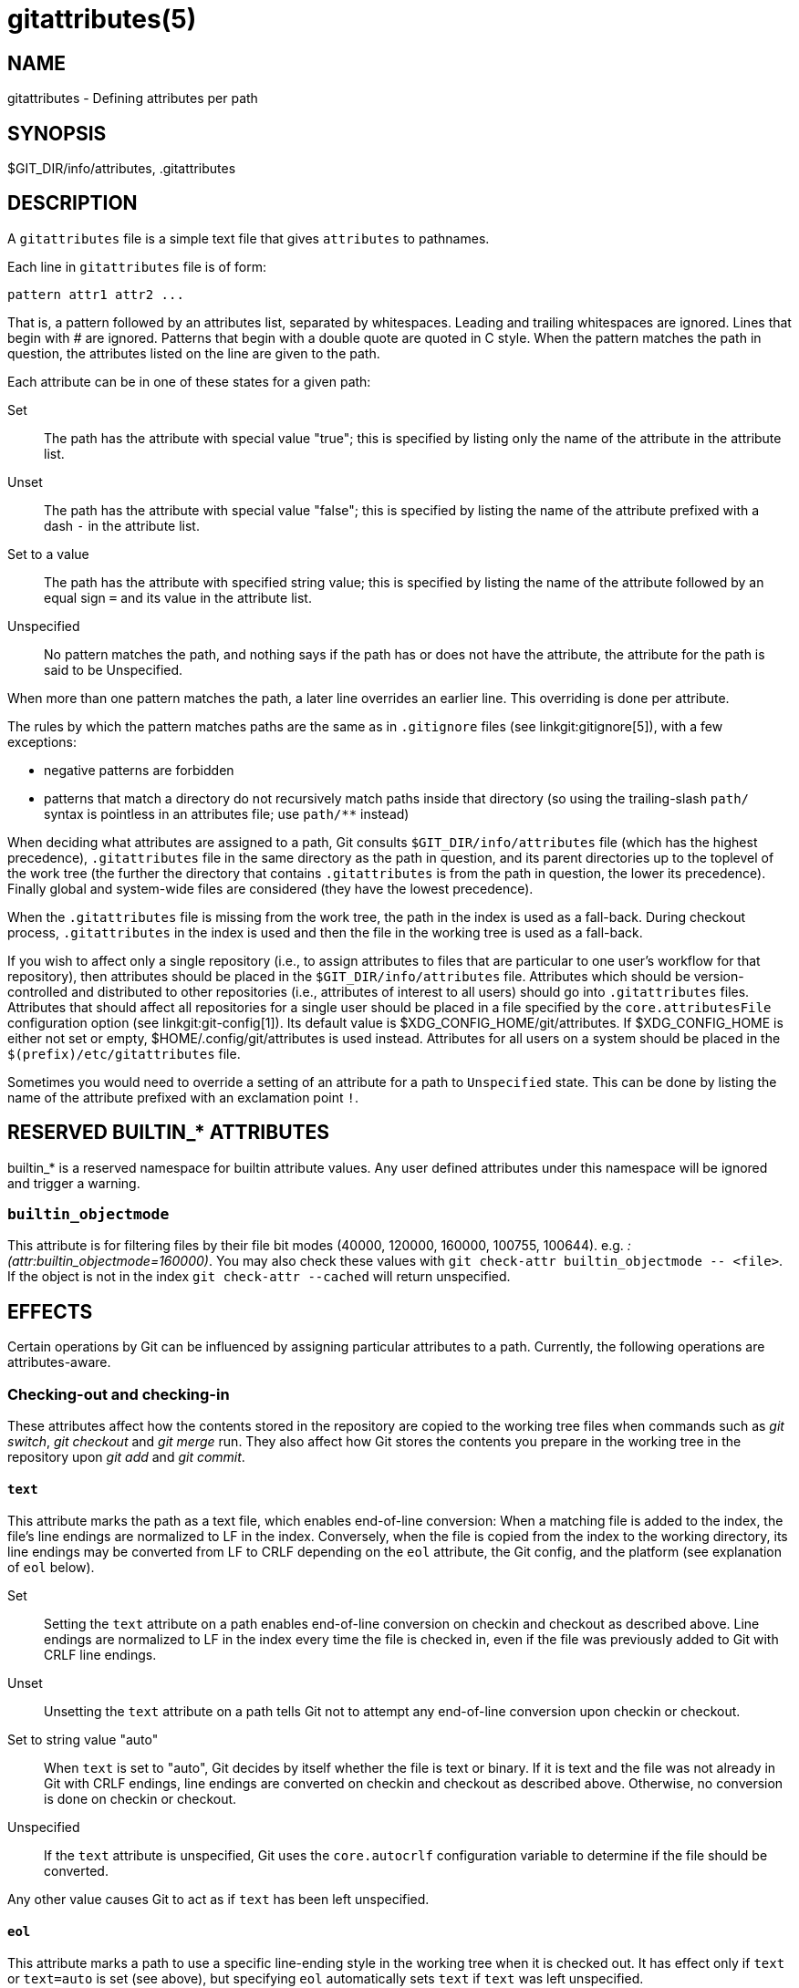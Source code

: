 gitattributes(5)
================

NAME
----
gitattributes - Defining attributes per path

SYNOPSIS
--------
$GIT_DIR/info/attributes, .gitattributes


DESCRIPTION
-----------

A `gitattributes` file is a simple text file that gives
`attributes` to pathnames.

Each line in `gitattributes` file is of form:

	pattern attr1 attr2 ...

That is, a pattern followed by an attributes list,
separated by whitespaces. Leading and trailing whitespaces are
ignored. Lines that begin with '#' are ignored. Patterns
that begin with a double quote are quoted in C style.
When the pattern matches the path in question, the attributes
listed on the line are given to the path.

Each attribute can be in one of these states for a given path:

Set::

	The path has the attribute with special value "true";
	this is specified by listing only the name of the
	attribute in the attribute list.

Unset::

	The path has the attribute with special value "false";
	this is specified by listing the name of the attribute
	prefixed with a dash `-` in the attribute list.

Set to a value::

	The path has the attribute with specified string value;
	this is specified by listing the name of the attribute
	followed by an equal sign `=` and its value in the
	attribute list.

Unspecified::

	No pattern matches the path, and nothing says if
	the path has or does not have the attribute, the
	attribute for the path is said to be Unspecified.

When more than one pattern matches the path, a later line
overrides an earlier line.  This overriding is done per
attribute.

The rules by which the pattern matches paths are the same as in
`.gitignore` files (see linkgit:gitignore[5]), with a few exceptions:

  - negative patterns are forbidden

  - patterns that match a directory do not recursively match paths
    inside that directory (so using the trailing-slash `path/` syntax is
    pointless in an attributes file; use `path/**` instead)

When deciding what attributes are assigned to a path, Git
consults `$GIT_DIR/info/attributes` file (which has the highest
precedence), `.gitattributes` file in the same directory as the
path in question, and its parent directories up to the toplevel of the
work tree (the further the directory that contains `.gitattributes`
is from the path in question, the lower its precedence). Finally
global and system-wide files are considered (they have the lowest
precedence).

When the `.gitattributes` file is missing from the work tree, the
path in the index is used as a fall-back.  During checkout process,
`.gitattributes` in the index is used and then the file in the
working tree is used as a fall-back.

If you wish to affect only a single repository (i.e., to assign
attributes to files that are particular to
one user's workflow for that repository), then
attributes should be placed in the `$GIT_DIR/info/attributes` file.
Attributes which should be version-controlled and distributed to other
repositories (i.e., attributes of interest to all users) should go into
`.gitattributes` files. Attributes that should affect all repositories
for a single user should be placed in a file specified by the
`core.attributesFile` configuration option (see linkgit:git-config[1]).
Its default value is $XDG_CONFIG_HOME/git/attributes. If $XDG_CONFIG_HOME
is either not set or empty, $HOME/.config/git/attributes is used instead.
Attributes for all users on a system should be placed in the
`$(prefix)/etc/gitattributes` file.

Sometimes you would need to override a setting of an attribute
for a path to `Unspecified` state.  This can be done by listing
the name of the attribute prefixed with an exclamation point `!`.


RESERVED BUILTIN_* ATTRIBUTES
-----------------------------

builtin_* is a reserved namespace for builtin attribute values. Any
user defined attributes under this namespace will be ignored and
trigger a warning.

`builtin_objectmode`
~~~~~~~~~~~~~~~~~~~~
This attribute is for filtering files by their file bit modes (40000,
120000, 160000, 100755, 100644). e.g. ':(attr:builtin_objectmode=160000)'.
You may also check these values with `git check-attr builtin_objectmode -- <file>`.
If the object is not in the index `git check-attr --cached` will return unspecified.


EFFECTS
-------

Certain operations by Git can be influenced by assigning
particular attributes to a path.  Currently, the following
operations are attributes-aware.

Checking-out and checking-in
~~~~~~~~~~~~~~~~~~~~~~~~~~~~

These attributes affect how the contents stored in the
repository are copied to the working tree files when commands
such as 'git switch', 'git checkout'  and 'git merge' run.
They also affect how
Git stores the contents you prepare in the working tree in the
repository upon 'git add' and 'git commit'.

`text`
^^^^^^

This attribute marks the path as a text file, which enables end-of-line
conversion: When a matching file is added to the index, the file's line
endings are normalized to LF in the index.  Conversely, when the file is
copied from the index to the working directory, its line endings may be
converted from LF to CRLF depending on the `eol` attribute, the Git
config, and the platform (see explanation of `eol` below).

Set::

	Setting the `text` attribute on a path enables end-of-line
	conversion on checkin and checkout as described above.  Line endings
	are normalized to LF in the index every time the file is checked in,
	even if the file was previously added to Git with CRLF line endings.

Unset::

	Unsetting the `text` attribute on a path tells Git not to
	attempt any end-of-line conversion upon checkin or checkout.

Set to string value "auto"::

	When `text` is set to "auto", Git decides by itself whether the file
	is text or binary.  If it is text and the file was not already in
	Git with CRLF endings, line endings are converted on checkin and
	checkout as described above.  Otherwise, no conversion is done on
	checkin or checkout.

Unspecified::

	If the `text` attribute is unspecified, Git uses the
	`core.autocrlf` configuration variable to determine if the
	file should be converted.

Any other value causes Git to act as if `text` has been left
unspecified.

`eol`
^^^^^

This attribute marks a path to use a specific line-ending style in the
working tree when it is checked out.  It has effect only if `text` or
`text=auto` is set (see above), but specifying `eol` automatically sets
`text` if `text` was left unspecified.

Set to string value "crlf"::

	This setting converts the file's line endings in the working
	directory to CRLF when the file is checked out.

Set to string value "lf"::

	This setting uses the same line endings in the working directory as
	in the index when the file is checked out.

Unspecified::

	If the `eol` attribute is unspecified for a file, its line endings
	in the working directory are determined by the `core.autocrlf` or
	`core.eol` configuration variable (see the definitions of those
	options in linkgit:git-config[1]).  If `text` is set but neither of
	those variables is, the default is `eol=crlf` on Windows and
	`eol=lf` on all other platforms.

Backwards compatibility with `crlf` attribute
^^^^^^^^^^^^^^^^^^^^^^^^^^^^^^^^^^^^^^^^^^^^^

For backwards compatibility, the `crlf` attribute is interpreted as
follows:

------------------------
crlf		text
-crlf		-text
crlf=input	eol=lf
------------------------

End-of-line conversion
^^^^^^^^^^^^^^^^^^^^^^

While Git normally leaves file contents alone, it can be configured to
normalize line endings to LF in the repository and, optionally, to
convert them to CRLF when files are checked out.

If you simply want to have CRLF line endings in your working directory
regardless of the repository you are working with, you can set the
config variable "core.autocrlf" without using any attributes.

------------------------
[core]
	autocrlf = true
------------------------

This does not force normalization of text files, but does ensure
that text files that you introduce to the repository have their line
endings normalized to LF when they are added, and that files that are
already normalized in the repository stay normalized.

If you want to ensure that text files that any contributor introduces to
the repository have their line endings normalized, you can set the
`text` attribute to "auto" for _all_ files.

------------------------
*	text=auto
------------------------

The attributes allow a fine-grained control, how the line endings
are converted.
Here is an example that will make Git normalize .txt, .vcproj and .sh
files, ensure that .vcproj files have CRLF and .sh files have LF in
the working directory, and prevent .jpg files from being normalized
regardless of their content.

------------------------
*               text=auto
*.txt		text
*.vcproj	text eol=crlf
*.sh		text eol=lf
*.jpg		-text
------------------------

NOTE: When `text=auto` conversion is enabled in a cross-platform
project using push and pull to a central repository the text files
containing CRLFs should be normalized.

From a clean working directory:

-------------------------------------------------
$ echo "* text=auto" >.gitattributes
$ git add --renormalize .
$ git status        # Show files that will be normalized
$ git commit -m "Introduce end-of-line normalization"
-------------------------------------------------

If any files that should not be normalized show up in 'git status',
unset their `text` attribute before running 'git add -u'.

------------------------
manual.pdf	-text
------------------------

Conversely, text files that Git does not detect can have normalization
enabled manually.

------------------------
weirdchars.txt	text
------------------------

If `core.safecrlf` is set to "true" or "warn", Git verifies if
the conversion is reversible for the current setting of
`core.autocrlf`.  For "true", Git rejects irreversible
conversions; for "warn", Git only prints a warning but accepts
an irreversible conversion.  The safety triggers to prevent such
a conversion done to the files in the work tree, but there are a
few exceptions.  Even though...

- 'git add' itself does not touch the files in the work tree, the
  next checkout would, so the safety triggers;

- 'git apply' to update a text file with a patch does touch the files
  in the work tree, but the operation is about text files and CRLF
  conversion is about fixing the line ending inconsistencies, so the
  safety does not trigger;

- 'git diff' itself does not touch the files in the work tree, it is
  often run to inspect the changes you intend to next 'git add'.  To
  catch potential problems early, safety triggers.


`working-tree-encoding`
^^^^^^^^^^^^^^^^^^^^^^^

Git recognizes files encoded in ASCII or one of its supersets (e.g.
UTF-8, ISO-8859-1, ...) as text files. Files encoded in certain other
encodings (e.g. UTF-16) are interpreted as binary and consequently
built-in Git text processing tools (e.g. 'git diff') as well as most Git
web front ends do not visualize the contents of these files by default.

In these cases you can tell Git the encoding of a file in the working
directory with the `working-tree-encoding` attribute. If a file with this
attribute is added to Git, then Git re-encodes the content from the
specified encoding to UTF-8. Finally, Git stores the UTF-8 encoded
content in its internal data structure (called "the index"). On checkout
the content is re-encoded back to the specified encoding.

Please note that using the `working-tree-encoding` attribute may have a
number of pitfalls:

- Alternative Git implementations (e.g. JGit or libgit2) and older Git
  versions (as of March 2018) do not support the `working-tree-encoding`
  attribute. If you decide to use the `working-tree-encoding` attribute
  in your repository, then it is strongly recommended to ensure that all
  clients working with the repository support it.
+
For example, Microsoft Visual Studio resources files (`*.rc`) or
PowerShell script files (`*.ps1`) are sometimes encoded in UTF-16.
If you declare `*.ps1` as files as UTF-16 and you add `foo.ps1` with
a `working-tree-encoding` enabled Git client, then `foo.ps1` will be
stored as UTF-8 internally. A client without `working-tree-encoding`
support will checkout `foo.ps1` as UTF-8 encoded file. This will
typically cause trouble for the users of this file.
+
If a Git client that does not support the `working-tree-encoding`
attribute adds a new file `bar.ps1`, then `bar.ps1` will be
stored "as-is" internally (in this example probably as UTF-16).
A client with `working-tree-encoding` support will interpret the
internal contents as UTF-8 and try to convert it to UTF-16 on checkout.
That operation will fail and cause an error.

- Reencoding content to non-UTF encodings can cause errors as the
  conversion might not be UTF-8 round trip safe. If you suspect your
  encoding to not be round trip safe, then add it to
  `core.checkRoundtripEncoding` to make Git check the round trip
  encoding (see linkgit:git-config[1]). SHIFT-JIS (Japanese character
  set) is known to have round trip issues with UTF-8 and is checked by
  default.

- Reencoding content requires resources that might slow down certain
  Git operations (e.g 'git checkout' or 'git add').

Use the `working-tree-encoding` attribute only if you cannot store a file
in UTF-8 encoding and if you want Git to be able to process the content
as text.

As an example, use the following attributes if your '*.ps1' files are
UTF-16 encoded with byte order mark (BOM) and you want Git to perform
automatic line ending conversion based on your platform.

------------------------
*.ps1		text working-tree-encoding=UTF-16
------------------------

Use the following attributes if your '*.ps1' files are UTF-16 little
endian encoded without BOM and you want Git to use Windows line endings
in the working directory (use `UTF-16LE-BOM` instead of `UTF-16LE` if
you want UTF-16 little endian with BOM).
Please note, it is highly recommended to
explicitly define the line endings with `eol` if the `working-tree-encoding`
attribute is used to avoid ambiguity.

------------------------
*.ps1		text working-tree-encoding=UTF-16LE eol=crlf
------------------------

You can get a list of all available encodings on your platform with the
following command:

------------------------
iconv --list
------------------------

If you do not know the encoding of a file, then you can use the `file`
command to guess the encoding:

------------------------
file foo.ps1
------------------------


`ident`
^^^^^^^

When the attribute `ident` is set for a path, Git replaces
`$Id$` in the blob object with `$Id:`, followed by the
40-character hexadecimal blob object name, followed by a dollar
sign `$` upon checkout.  Any byte sequence that begins with
`$Id:` and ends with `$` in the worktree file is replaced
with `$Id$` upon check-in.


`symlink`
^^^^^^^^^

On Windows, symbolic links have a type: a "file symlink" must point at
a file, and a "directory symlink" must point at a directory. If the
type of symlink does not match its target, it doesn't work.

Git does not record the type of symlink in the index or in a tree. On
checkout it'll guess the type, which only works if the target exists
at the time the symlink is created. This may often not be the case,
for example when the link points at a directory inside a submodule.

The `symlink` attribute allows you to explicitly set the type of symlink
to `file` or `dir`, so Git doesn't have to guess. If you have a set of
symlinks that point at other files, you can do:

------------------------
*.gif 	symlink=file
------------------------

To tell Git that a symlink points at a directory, use:

------------------------
tools_folder 	symlink=dir
------------------------

The `symlink` attribute is ignored on platforms other than Windows,
since they don't distinguish between different types of symlinks.


`filter`
^^^^^^^^

A `filter` attribute can be set to a string value that names a
filter driver specified in the configuration.

A filter driver consists of a `clean` command and a `smudge`
command, either of which can be left unspecified.  Upon
checkout, when the `smudge` command is specified, the command is
fed the blob object from its standard input, and its standard
output is used to update the worktree file.  Similarly, the
`clean` command is used to convert the contents of worktree file
upon checkin. By default these commands process only a single
blob and terminate. If a long running `process` filter is used
in place of `clean` and/or `smudge` filters, then Git can process
all blobs with a single filter command invocation for the entire
life of a single Git command, for example `git add --all`. If a
long running `process` filter is configured then it always takes
precedence over a configured single blob filter. See section
below for the description of the protocol used to communicate with
a `process` filter.

One use of the content filtering is to massage the content into a shape
that is more convenient for the platform, filesystem, and the user to use.
For this mode of operation, the key phrase here is "more convenient" and
not "turning something unusable into usable".  In other words, the intent
is that if someone unsets the filter driver definition, or does not have
the appropriate filter program, the project should still be usable.

Another use of the content filtering is to store the content that cannot
be directly used in the repository (e.g. a UUID that refers to the true
content stored outside Git, or an encrypted content) and turn it into a
usable form upon checkout (e.g. download the external content, or decrypt
the encrypted content).

These two filters behave differently, and by default, a filter is taken as
the former, massaging the contents into more convenient shape.  A missing
filter driver definition in the config, or a filter driver that exits with
a non-zero status, is not an error but makes the filter a no-op passthru.

You can declare that a filter turns a content that by itself is unusable
into a usable content by setting the filter.<driver>.required configuration
variable to `true`.

Note: Whenever the clean filter is changed, the repo should be renormalized:
$ git add --renormalize .

For example, in .gitattributes, you would assign the `filter`
attribute for paths.

------------------------
*.c	filter=indent
------------------------

Then you would define a "filter.indent.clean" and "filter.indent.smudge"
configuration in your .git/config to specify a pair of commands to
modify the contents of C programs when the source files are checked
in ("clean" is run) and checked out (no change is made because the
command is "cat").

------------------------
[filter "indent"]
	clean = indent
	smudge = cat
------------------------

For best results, `clean` should not alter its output further if it is
run twice ("clean->clean" should be equivalent to "clean"), and
multiple `smudge` commands should not alter `clean`'s output
("smudge->smudge->clean" should be equivalent to "clean").  See the
section on merging below.

The "indent" filter is well-behaved in this regard: it will not modify
input that is already correctly indented.  In this case, the lack of a
smudge filter means that the clean filter _must_ accept its own output
without modifying it.

If a filter _must_ succeed in order to make the stored contents usable,
you can declare that the filter is `required`, in the configuration:

------------------------
[filter "crypt"]
	clean = openssl enc ...
	smudge = openssl enc -d ...
	required
------------------------

Sequence "%f" on the filter command line is replaced with the name of
the file the filter is working on.  A filter might use this in keyword
substitution.  For example:

------------------------
[filter "p4"]
	clean = git-p4-filter --clean %f
	smudge = git-p4-filter --smudge %f
------------------------

Note that "%f" is the name of the path that is being worked on. Depending
on the version that is being filtered, the corresponding file on disk may
not exist, or may have different contents. So, smudge and clean commands
should not try to access the file on disk, but only act as filters on the
content provided to them on standard input.

Long Running Filter Process
^^^^^^^^^^^^^^^^^^^^^^^^^^^

If the filter command (a string value) is defined via
`filter.<driver>.process` then Git can process all blobs with a
single filter invocation for the entire life of a single Git
command. This is achieved by using the long-running process protocol
(described in technical/long-running-process-protocol.txt).

When Git encounters the first file that needs to be cleaned or smudged,
it starts the filter and performs the handshake. In the handshake, the
welcome message sent by Git is "git-filter-client", only version 2 is
supported, and the supported capabilities are "clean", "smudge", and
"delay".

Afterwards Git sends a list of "key=value" pairs terminated with
a flush packet. The list will contain at least the filter command
(based on the supported capabilities) and the pathname of the file
to filter relative to the repository root. Right after the flush packet
Git sends the content split in zero or more pkt-line packets and a
flush packet to terminate content. Please note, that the filter
must not send any response before it received the content and the
final flush packet. Also note that the "value" of a "key=value" pair
can contain the "=" character whereas the key would never contain
that character.
------------------------
packet:          git> command=smudge
packet:          git> pathname=path/testfile.dat
packet:          git> 0000
packet:          git> CONTENT
packet:          git> 0000
------------------------

The filter is expected to respond with a list of "key=value" pairs
terminated with a flush packet. If the filter does not experience
problems then the list must contain a "success" status. Right after
these packets the filter is expected to send the content in zero
or more pkt-line packets and a flush packet at the end. Finally, a
second list of "key=value" pairs terminated with a flush packet
is expected. The filter can change the status in the second list
or keep the status as is with an empty list. Please note that the
empty list must be terminated with a flush packet regardless.

------------------------
packet:          git< status=success
packet:          git< 0000
packet:          git< SMUDGED_CONTENT
packet:          git< 0000
packet:          git< 0000  # empty list, keep "status=success" unchanged!
------------------------

If the result content is empty then the filter is expected to respond
with a "success" status and a flush packet to signal the empty content.
------------------------
packet:          git< status=success
packet:          git< 0000
packet:          git< 0000  # empty content!
packet:          git< 0000  # empty list, keep "status=success" unchanged!
------------------------

In case the filter cannot or does not want to process the content,
it is expected to respond with an "error" status.
------------------------
packet:          git< status=error
packet:          git< 0000
------------------------

If the filter experiences an error during processing, then it can
send the status "error" after the content was (partially or
completely) sent.
------------------------
packet:          git< status=success
packet:          git< 0000
packet:          git< HALF_WRITTEN_ERRONEOUS_CONTENT
packet:          git< 0000
packet:          git< status=error
packet:          git< 0000
------------------------

In case the filter cannot or does not want to process the content
as well as any future content for the lifetime of the Git process,
then it is expected to respond with an "abort" status at any point
in the protocol.
------------------------
packet:          git< status=abort
packet:          git< 0000
------------------------

Git neither stops nor restarts the filter process in case the
"error"/"abort" status is set. However, Git sets its exit code
according to the `filter.<driver>.required` flag, mimicking the
behavior of the `filter.<driver>.clean` / `filter.<driver>.smudge`
mechanism.

If the filter dies during the communication or does not adhere to
the protocol then Git will stop the filter process and restart it
with the next file that needs to be processed. Depending on the
`filter.<driver>.required` flag Git will interpret that as error.

Delay
^^^^^

If the filter supports the "delay" capability, then Git can send the
flag "can-delay" after the filter command and pathname. This flag
denotes that the filter can delay filtering the current blob (e.g. to
compensate network latencies) by responding with no content but with
the status "delayed" and a flush packet.
------------------------
packet:          git> command=smudge
packet:          git> pathname=path/testfile.dat
packet:          git> can-delay=1
packet:          git> 0000
packet:          git> CONTENT
packet:          git> 0000
packet:          git< status=delayed
packet:          git< 0000
------------------------

If the filter supports the "delay" capability then it must support the
"list_available_blobs" command. If Git sends this command, then the
filter is expected to return a list of pathnames representing blobs
that have been delayed earlier and are now available.
The list must be terminated with a flush packet followed
by a "success" status that is also terminated with a flush packet. If
no blobs for the delayed paths are available, yet, then the filter is
expected to block the response until at least one blob becomes
available. The filter can tell Git that it has no more delayed blobs
by sending an empty list. As soon as the filter responds with an empty
list, Git stops asking. All blobs that Git has not received at this
point are considered missing and will result in an error.

------------------------
packet:          git> command=list_available_blobs
packet:          git> 0000
packet:          git< pathname=path/testfile.dat
packet:          git< pathname=path/otherfile.dat
packet:          git< 0000
packet:          git< status=success
packet:          git< 0000
------------------------

After Git received the pathnames, it will request the corresponding
blobs again. These requests contain a pathname and an empty content
section. The filter is expected to respond with the smudged content
in the usual way as explained above.
------------------------
packet:          git> command=smudge
packet:          git> pathname=path/testfile.dat
packet:          git> 0000
packet:          git> 0000  # empty content!
packet:          git< status=success
packet:          git< 0000
packet:          git< SMUDGED_CONTENT
packet:          git< 0000
packet:          git< 0000  # empty list, keep "status=success" unchanged!
------------------------

Example
^^^^^^^

A long running filter demo implementation can be found in
`contrib/long-running-filter/example.pl` located in the Git
core repository. If you develop your own long running filter
process then the `GIT_TRACE_PACKET` environment variables can be
very helpful for debugging (see linkgit:git[1]).

Please note that you cannot use an existing `filter.<driver>.clean`
or `filter.<driver>.smudge` command with `filter.<driver>.process`
because the former two use a different inter process communication
protocol than the latter one.


Interaction between checkin/checkout attributes
^^^^^^^^^^^^^^^^^^^^^^^^^^^^^^^^^^^^^^^^^^^^^^^

In the check-in codepath, the worktree file is first converted
with `filter` driver (if specified and corresponding driver
defined), then the result is processed with `ident` (if
specified), and then finally with `text` (again, if specified
and applicable).

In the check-out codepath, the blob content is first converted
with `text`, and then `ident` and fed to `filter`.


Merging branches with differing checkin/checkout attributes
^^^^^^^^^^^^^^^^^^^^^^^^^^^^^^^^^^^^^^^^^^^^^^^^^^^^^^^^^^^

If you have added attributes to a file that cause the canonical
repository format for that file to change, such as adding a
clean/smudge filter or text/eol/ident attributes, merging anything
where the attribute is not in place would normally cause merge
conflicts.

To prevent these unnecessary merge conflicts, Git can be told to run a
virtual check-out and check-in of all three stages of a file when
resolving a three-way merge by setting the `merge.renormalize`
configuration variable.  This prevents changes caused by check-in
conversion from causing spurious merge conflicts when a converted file
is merged with an unconverted file.

As long as a "smudge->clean" results in the same output as a "clean"
even on files that are already smudged, this strategy will
automatically resolve all filter-related conflicts.  Filters that do
not act in this way may cause additional merge conflicts that must be
resolved manually.


Generating diff text
~~~~~~~~~~~~~~~~~~~~

`diff`
^^^^^^

The attribute `diff` affects how Git generates diffs for particular
files. It can tell Git whether to generate a textual patch for the path
or to treat the path as a binary file.  It can also affect what line is
shown on the hunk header `@@ -k,l +n,m @@` line, tell Git to use an
external command to generate the diff, or ask Git to convert binary
files to a text format before generating the diff.

Set::

	A path to which the `diff` attribute is set is treated
	as text, even when they contain byte values that
	normally never appear in text files, such as NUL.

Unset::

	A path to which the `diff` attribute is unset will
	generate `Binary files differ` (or a binary patch, if
	binary patches are enabled).

Unspecified::

	A path to which the `diff` attribute is unspecified
	first gets its contents inspected, and if it looks like
	text and is smaller than core.bigFileThreshold, it is treated
	as text. Otherwise it would generate `Binary files differ`.

String::

	Diff is shown using the specified diff driver.  Each driver may
	specify one or more options, as described in the following
	section. The options for the diff driver "foo" are defined
	by the configuration variables in the "diff.foo" section of the
	Git config file.


Defining an external diff driver
^^^^^^^^^^^^^^^^^^^^^^^^^^^^^^^^

The definition of a diff driver is done in `gitconfig`, not
`gitattributes` file, so strictly speaking this manual page is a
wrong place to talk about it.  However...

To define an external diff driver `jcdiff`, add a section to your
`$GIT_DIR/config` file (or `$HOME/.gitconfig` file) like this:

----------------------------------------------------------------
[diff "jcdiff"]
	command = j-c-diff
----------------------------------------------------------------

When Git needs to show you a diff for the path with `diff`
attribute set to `jcdiff`, it calls the command you specified
with the above configuration, i.e. `j-c-diff`, with 7
parameters, just like `GIT_EXTERNAL_DIFF` program is called.
See linkgit:git[1] for details.

If the program is able to ignore certain changes (similar to
`git diff --ignore-space-change`), then also set the option
`trustExitCode` to true.  It is then expected to return exit code 1 if
it finds significant changes and 0 if it doesn't.

Setting the internal diff algorithm
^^^^^^^^^^^^^^^^^^^^^^^^^^^^^^^^^^^

The diff algorithm can be set through the `diff.algorithm` config key, but
sometimes it may be helpful to set the diff algorithm per path. For example,
one may want to use the `minimal` diff algorithm for .json files, and the
`histogram` for .c files, and so on without having to pass in the algorithm
through the command line each time.

First, in `.gitattributes`, assign the `diff` attribute for paths.

------------------------
*.json diff=<name>
------------------------

Then, define a "diff.<name>.algorithm" configuration to specify the diff
algorithm, choosing from `myers`, `patience`, `minimal`, or `histogram`.

----------------------------------------------------------------
[diff "<name>"]
  algorithm = histogram
----------------------------------------------------------------

This diff algorithm applies to user facing diff output like git-diff(1),
git-show(1) and is used for the `--stat` output as well. The merge machinery
will not use the diff algorithm set through this method.

NOTE: If `diff.<name>.command` is defined for path with the
`diff=<name>` attribute, it is executed as an external diff driver
(see above), and adding `diff.<name>.algorithm` has no effect, as the
algorithm is not passed to the external diff driver.

Defining a custom hunk-header
^^^^^^^^^^^^^^^^^^^^^^^^^^^^^

Each group of changes (called a "hunk") in the textual diff output
is prefixed with a line of the form:

	@@ -k,l +n,m @@ TEXT

This is called a 'hunk header'.  The "TEXT" portion is by default a line
that begins with an alphabet, an underscore or a dollar sign; this
matches what GNU 'diff -p' output uses.  This default selection however
is not suited for some contents, and you can use a customized pattern
to make a selection.

First, in .gitattributes, you would assign the `diff` attribute
for paths.

------------------------
*.tex	diff=tex
------------------------

Then, you would define a "diff.tex.xfuncname" configuration to
specify a regular expression that matches a line that you would
want to appear as the hunk header "TEXT". Add a section to your
`$GIT_DIR/config` file (or `$HOME/.gitconfig` file) like this:

------------------------
[diff "tex"]
	xfuncname = "^(\\\\(sub)*section\\{.*)$"
------------------------

Note.  A single level of backslashes are eaten by the
configuration file parser, so you would need to double the
backslashes; the pattern above picks a line that begins with a
backslash, and zero or more occurrences of `sub` followed by
`section` followed by open brace, to the end of line.

There are a few built-in patterns to make this easier, and `tex`
is one of them, so you do not have to write the above in your
configuration file (you still need to enable this with the
attribute mechanism, via `.gitattributes`).  The following built in
patterns are available:

- `ada` suitable for source code in the Ada language.

- `bash` suitable for source code in the Bourne-Again SHell language.
  Covers a superset of POSIX shell function definitions.

- `bibtex` suitable for files with BibTeX coded references.

- `cpp` suitable for source code in the C and C++ languages.

- `csharp` suitable for source code in the C# language.

- `css` suitable for cascading style sheets.

- `dts` suitable for devicetree (DTS) files.

- `elixir` suitable for source code in the Elixir language.

- `fortran` suitable for source code in the Fortran language.

- `fountain` suitable for Fountain documents.

- `golang` suitable for source code in the Go language.

- `html` suitable for HTML/XHTML documents.

- `java` suitable for source code in the Java language.

- `kotlin` suitable for source code in the Kotlin language.

- `markdown` suitable for Markdown documents.

- `matlab` suitable for source code in the MATLAB and Octave languages.

- `objc` suitable for source code in the Objective-C language.

- `pascal` suitable for source code in the Pascal/Delphi language.

- `perl` suitable for source code in the Perl language.

- `php` suitable for source code in the PHP language.

- `python` suitable for source code in the Python language.

- `ruby` suitable for source code in the Ruby language.

- `rust` suitable for source code in the Rust language.

- `scheme` suitable for source code in the Scheme language.

- `tex` suitable for source code for LaTeX documents.


Customizing word diff
^^^^^^^^^^^^^^^^^^^^^

You can customize the rules that `git diff --word-diff` uses to
split words in a line, by specifying an appropriate regular expression
in the "diff.*.wordRegex" configuration variable.  For example, in TeX
a backslash followed by a sequence of letters forms a command, but
several such commands can be run together without intervening
whitespace.  To separate them, use a regular expression in your
`$GIT_DIR/config` file (or `$HOME/.gitconfig` file) like this:

------------------------
[diff "tex"]
	wordRegex = "\\\\[a-zA-Z]+|[{}]|\\\\.|[^\\{}[:space:]]+"
------------------------

A built-in pattern is provided for all languages listed in the
previous section.


Performing text diffs of binary files
^^^^^^^^^^^^^^^^^^^^^^^^^^^^^^^^^^^^^

Sometimes it is desirable to see the diff of a text-converted
version of some binary files. For example, a word processor
document can be converted to an ASCII text representation, and
the diff of the text shown. Even though this conversion loses
some information, the resulting diff is useful for human
viewing (but cannot be applied directly).

The `textconv` config option is used to define a program for
performing such a conversion. The program should take a single
argument, the name of a file to convert, and produce the
resulting text on stdout.

For example, to show the diff of the exif information of a
file instead of the binary information (assuming you have the
exif tool installed), add the following section to your
`$GIT_DIR/config` file (or `$HOME/.gitconfig` file):

------------------------
[diff "jpg"]
	textconv = exif
------------------------

NOTE: The text conversion is generally a one-way conversion;
in this example, we lose the actual image contents and focus
just on the text data. This means that diffs generated by
textconv are _not_ suitable for applying. For this reason,
only `git diff` and the `git log` family of commands (i.e.,
log, whatchanged, show) will perform text conversion. `git
format-patch` will never generate this output. If you want to
send somebody a text-converted diff of a binary file (e.g.,
because it quickly conveys the changes you have made), you
should generate it separately and send it as a comment _in
addition to_ the usual binary diff that you might send.

Because text conversion can be slow, especially when doing a
large number of them with `git log -p`, Git provides a mechanism
to cache the output and use it in future diffs.  To enable
caching, set the "cachetextconv" variable in your diff driver's
config. For example:

------------------------
[diff "jpg"]
	textconv = exif
	cachetextconv = true
------------------------

This will cache the result of running "exif" on each blob
indefinitely. If you change the textconv config variable for a
diff driver, Git will automatically invalidate the cache entries
and re-run the textconv filter. If you want to invalidate the
cache manually (e.g., because your version of "exif" was updated
and now produces better output), you can remove the cache
manually with `git update-ref -d refs/notes/textconv/jpg` (where
"jpg" is the name of the diff driver, as in the example above).

Choosing textconv versus external diff
^^^^^^^^^^^^^^^^^^^^^^^^^^^^^^^^^^^^^^

If you want to show differences between binary or specially-formatted
blobs in your repository, you can choose to use either an external diff
command, or to use textconv to convert them to a diff-able text format.
Which method you choose depends on your exact situation.

The advantage of using an external diff command is flexibility. You are
not bound to find line-oriented changes, nor is it necessary for the
output to resemble unified diff. You are free to locate and report
changes in the most appropriate way for your data format.

A textconv, by comparison, is much more limiting. You provide a
transformation of the data into a line-oriented text format, and Git
uses its regular diff tools to generate the output. There are several
advantages to choosing this method:

1. Ease of use. It is often much simpler to write a binary to text
   transformation than it is to perform your own diff. In many cases,
   existing programs can be used as textconv filters (e.g., exif,
   odt2txt).

2. Git diff features. By performing only the transformation step
   yourself, you can still utilize many of Git's diff features,
   including colorization, word-diff, and combined diffs for merges.

3. Caching. Textconv caching can speed up repeated diffs, such as those
   you might trigger by running `git log -p`.


Marking files as binary
^^^^^^^^^^^^^^^^^^^^^^^

Git usually guesses correctly whether a blob contains text or binary
data by examining the beginning of the contents. However, sometimes you
may want to override its decision, either because a blob contains binary
data later in the file, or because the content, while technically
composed of text characters, is opaque to a human reader. For example,
many postscript files contain only ASCII characters, but produce noisy
and meaningless diffs.

The simplest way to mark a file as binary is to unset the diff
attribute in the `.gitattributes` file:

------------------------
*.ps -diff
------------------------

This will cause Git to generate `Binary files differ` (or a binary
patch, if binary patches are enabled) instead of a regular diff.

However, one may also want to specify other diff driver attributes. For
example, you might want to use `textconv` to convert postscript files to
an ASCII representation for human viewing, but otherwise treat them as
binary files. You cannot specify both `-diff` and `diff=ps` attributes.
The solution is to use the `diff.*.binary` config option:

------------------------
[diff "ps"]
  textconv = ps2ascii
  binary = true
------------------------

Performing a three-way merge
~~~~~~~~~~~~~~~~~~~~~~~~~~~~

`merge`
^^^^^^^

The attribute `merge` affects how three versions of a file are
merged when a file-level merge is necessary during `git merge`,
and other commands such as `git revert` and `git cherry-pick`.

Set::

	Built-in 3-way merge driver is used to merge the
	contents in a way similar to 'merge' command of `RCS`
	suite.  This is suitable for ordinary text files.

Unset::

	Take the version from the current branch as the
	tentative merge result, and declare that the merge has
	conflicts.  This is suitable for binary files that do
	not have a well-defined merge semantics.

Unspecified::

	By default, this uses the same built-in 3-way merge
	driver as is the case when the `merge` attribute is set.
	However, the `merge.default` configuration variable can name
	different merge driver to be used with paths for which the
	`merge` attribute is unspecified.

String::

	3-way merge is performed using the specified custom
	merge driver.  The built-in 3-way merge driver can be
	explicitly specified by asking for "text" driver; the
	built-in "take the current branch" driver can be
	requested with "binary".


Built-in merge drivers
^^^^^^^^^^^^^^^^^^^^^^

There are a few built-in low-level merge drivers defined that
can be asked for via the `merge` attribute.

text::

	Usual 3-way file level merge for text files.  Conflicted
	regions are marked with conflict markers `<<<<<<<`,
	`=======` and `>>>>>>>`.  The version from your branch
	appears before the `=======` marker, and the version
	from the merged branch appears after the `=======`
	marker.

binary::

	Keep the version from your branch in the work tree, but
	leave the path in the conflicted state for the user to
	sort out.

union::

	Run 3-way file level merge for text files, but take
	lines from both versions, instead of leaving conflict
	markers.  This tends to leave the added lines in the
	resulting file in random order and the user should
	verify the result. Do not use this if you do not
	understand the implications.


Defining a custom merge driver
^^^^^^^^^^^^^^^^^^^^^^^^^^^^^^

The definition of a merge driver is done in the `.git/config`
file, not in the `gitattributes` file, so strictly speaking this
manual page is a wrong place to talk about it.  However...

To define a custom merge driver `filfre`, add a section to your
`$GIT_DIR/config` file (or `$HOME/.gitconfig` file) like this:

----------------------------------------------------------------
[merge "filfre"]
	name = feel-free merge driver
	driver = filfre %O %A %B %L %P
	recursive = binary
----------------------------------------------------------------

The `merge.*.name` variable gives the driver a human-readable
name.

The `merge.*.driver` variable's value is used to construct a
command to run to common ancestor's version (`%O`), current
version (`%A`) and the other branches' version (`%B`).  These
three tokens are replaced with the names of temporary files that
hold the contents of these versions when the command line is
built. Additionally, `%L` will be replaced with the conflict marker
size (see below).

The merge driver is expected to leave the result of the merge in
the file named with `%A` by overwriting it, and exit with zero
status if it managed to merge them cleanly, or non-zero if there
were conflicts.  When the driver crashes (e.g. killed by SEGV),
it is expected to exit with non-zero status that are higher than
128, and in such a case, the merge results in a failure (which is
different from producing a conflict).

The `merge.*.recursive` variable specifies what other merge
driver to use when the merge driver is called for an internal
merge between common ancestors, when there are more than one.
When left unspecified, the driver itself is used for both
internal merge and the final merge.

The merge driver can learn the pathname in which the merged result
will be stored via placeholder `%P`. The conflict labels to be used
for the common ancestor, local head and other head can be passed by
using `%S`, `%X` and `%Y` respectively.

`conflict-marker-size`
^^^^^^^^^^^^^^^^^^^^^^

This attribute controls the length of conflict markers left in
the work tree file during a conflicted merge.  Only a positive
integer has a meaningful effect.

For example, this line in `.gitattributes` can be used to tell the merge
machinery to leave much longer (instead of the usual 7-character-long)
conflict markers when merging the file `Documentation/git-merge.txt`
results in a conflict.

------------------------
Documentation/git-merge.txt	conflict-marker-size=32
------------------------


Checking whitespace errors
~~~~~~~~~~~~~~~~~~~~~~~~~~

`whitespace`
^^^^^^^^^^^^

The `core.whitespace` configuration variable allows you to define what
'diff' and 'apply' should consider whitespace errors for all paths in
the project (See linkgit:git-config[1]).  This attribute gives you finer
control per path.

Set::

	Notice all types of potential whitespace errors known to Git.
	The tab width is taken from the value of the `core.whitespace`
	configuration variable.

Unset::

	Do not notice anything as error.

Unspecified::

	Use the value of the `core.whitespace` configuration variable to
	decide what to notice as error.

String::

	Specify a comma separated list of common whitespace problems to
	notice in the same format as the `core.whitespace` configuration
	variable.


Creating an archive
~~~~~~~~~~~~~~~~~~~

`export-ignore`
^^^^^^^^^^^^^^^

Files and directories with the attribute `export-ignore` won't be added to
archive files.

`export-subst`
^^^^^^^^^^^^^^

If the attribute `export-subst` is set for a file then Git will expand
several placeholders when adding this file to an archive.  The
expansion depends on the availability of a commit ID, i.e., if
linkgit:git-archive[1] has been given a tree instead of a commit or a
tag then no replacement will be done.  The placeholders are the same
as those for the option `--pretty=format:` of linkgit:git-log[1],
except that they need to be wrapped like this: `$Format:PLACEHOLDERS$`
in the file.  E.g. the string `$Format:%H$` will be replaced by the
commit hash.  However, only one `%(describe)` placeholder is expanded
per archive to avoid denial-of-service attacks.


Packing objects
~~~~~~~~~~~~~~~

`delta`
^^^^^^^

Delta compression will not be attempted for blobs for paths with the
attribute `delta` set to false.


Viewing files in GUI tools
~~~~~~~~~~~~~~~~~~~~~~~~~~

`encoding`
^^^^^^^^^^

The value of this attribute specifies the character encoding that should
be used by GUI tools (e.g. linkgit:gitk[1] and linkgit:git-gui[1]) to
display the contents of the relevant file. Note that due to performance
considerations linkgit:gitk[1] does not use this attribute unless you
manually enable per-file encodings in its options.

If this attribute is not set or has an invalid value, the value of the
`gui.encoding` configuration variable is used instead
(See linkgit:git-config[1]).


USING MACRO ATTRIBUTES
----------------------

You do not want any end-of-line conversions applied to, nor textual diffs
produced for, any binary file you track.  You would need to specify e.g.

------------
*.jpg -text -diff
------------

but that may become cumbersome, when you have many attributes.  Using
macro attributes, you can define an attribute that, when set, also
sets or unsets a number of other attributes at the same time.  The
system knows a built-in macro attribute, `binary`:

------------
*.jpg binary
------------

Setting the "binary" attribute also unsets the "text" and "diff"
attributes as above.  Note that macro attributes can only be "Set",
though setting one might have the effect of setting or unsetting other
attributes or even returning other attributes to the "Unspecified"
state.


DEFINING MACRO ATTRIBUTES
-------------------------

Custom macro attributes can be defined only in top-level gitattributes
files (`$GIT_DIR/info/attributes`, the `.gitattributes` file at the
top level of the working tree, or the global or system-wide
gitattributes files), not in `.gitattributes` files in working tree
subdirectories.  The built-in macro attribute "binary" is equivalent
to:

------------
[attr]binary -diff -merge -text
------------

NOTES
-----

Git does not follow symbolic links when accessing a `.gitattributes`
file in the working tree. This keeps behavior consistent when the file
is accessed from the index or a tree versus from the filesystem.

EXAMPLES
--------

If you have these three `gitattributes` file:

----------------------------------------------------------------
(in $GIT_DIR/info/attributes)

a*	foo !bar -baz

(in .gitattributes)
abc	foo bar baz

(in t/.gitattributes)
ab*	merge=filfre
abc	-foo -bar
*.c	frotz
----------------------------------------------------------------

the attributes given to path `t/abc` are computed as follows:

1. By examining `t/.gitattributes` (which is in the same
   directory as the path in question), Git finds that the first
   line matches.  `merge` attribute is set.  It also finds that
   the second line matches, and attributes `foo` and `bar`
   are unset.

2. Then it examines `.gitattributes` (which is in the parent
   directory), and finds that the first line matches, but
   `t/.gitattributes` file already decided how `merge`, `foo`
   and `bar` attributes should be given to this path, so it
   leaves `foo` and `bar` unset.  Attribute `baz` is set.

3. Finally it examines `$GIT_DIR/info/attributes`.  This file
   is used to override the in-tree settings.  The first line is
   a match, and `foo` is set, `bar` is reverted to unspecified
   state, and `baz` is unset.

As the result, the attributes assignment to `t/abc` becomes:

----------------------------------------------------------------
foo	set to true
bar	unspecified
baz	set to false
merge	set to string value "filfre"
frotz	unspecified
----------------------------------------------------------------


SEE ALSO
--------
linkgit:git-check-attr[1].

GIT
---
Part of the linkgit:git[1] suite
